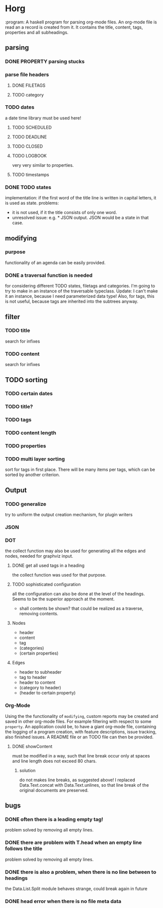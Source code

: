 #+FILETAGS: :test: 
* Horg
  :program:
  A haskell program for parsing org-mode files. An org-mode file is read an
  a record is created from it. It contains the title, content, tags, 
  properties and all subheadings.
** parsing
*** DONE PROPERTY parsing stucks
*** parse file headers
**** DONE FILETAGS
**** TODO category
*** TODO dates
    a date time library must be used here!
**** TODO SCHEDULED
**** TODO DEADLINE
**** TODO CLOSED
**** TODO LOGBOOK
     very very similar to properties.
**** TODO timestamps
*** DONE TODO states
    implementation: if the first word of the title line is written in capital 
    letters, it is used as state.
    problems:
    - it is not used, if it the title consists of only one word.
    - unresolved issue: e.g. * JSON output. JSON would be a state in that 
      case.

** modifying
*** purpose
    functionality of an agenda can be easily provided.
*** DONE a traversal function is needed
    for considering different TODO states, filetags and categories. I'm going 
    to try to make in an instance of the traversable typeclass.
    Update:
    I can't make it an instance, because I need parameterized data type!
    Also, for tags, this is not useful, because tags are inherited into the 
    subtrees anyway.
** filter
*** TODO title
    search for infixes
*** TODO content
    search for infixes
** TODO sorting
*** TODO certain dates
*** TODO title?
*** TODO tags
*** TODO content length
*** TODO properties
*** TODO multi layer sorting
    sort for tags in first place. There will be many items per tags, which can 
    be sorted by another criterion.
** Output
*** TODO generalize
    try to uniform the output creation mechanism, for plugin writers
*** JSON
*** DOT
    the collect function may also be used for generating all the edges and 
    nodes, needed for graphviz input.
**** DONE get all used tags in a heading
     the collect function was used for that purpose.
**** TODO sophisticated configuration
     all the configuration can also be done at the level of the headings. 
     Seems to be the superior approach at the moment.
     - shall contents be shown?
       that could be realized as a traverse, removing contents.
**** Nodes
     - header
     - content
     - tag
     - (categories)
     - (certain properties)
**** Edges
     - header to subheader
     - tag to header
     - header to content
     - (category to header)
     - (header to certain property)
*** Org-Mode
    Using the the functionality of =modifying=, custom reports may be created 
    and saved in other org-mode files. For example filtering with respect to 
    some =property=. An application could be, to have a giant org-mode file, 
    containing the logging of a program creation, with feature descriptions, 
    issue tracking, also finished issues. A README file or an TODO file can 
    then be provided.
**** DONE showContent
     must be modified in a way, such that line break occur only at spaces and 
     line length does not exceed 80 chars.
***** solution
      do not makes line breaks, as suggested above! I replaced 
      Data.Text.concat with Data.Text.unlines, so that line break of the 
      original documents are preserved.
** bugs
*** DONE often there is a leading empty tag!
    problem solved by removing all empty lines.
*** DONE there are problem with T.head when an empty line follows the title
    problem solved by removing all empty lines.
*** DONE there is also a problem, when there is no line between to headings
    the Data.List.Split module behaves strange, could break again in future
*** DONE head error when there is no file meta data
